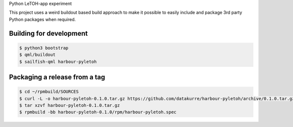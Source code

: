 Python LeTOH-app experiment

This project uses a weird buildout based build approach to make it possible
to easily include and package 3rd party Python packages when required.


Building for development
------------------------

.. code:: bash

   $ python3 bootstrap
   $ qml/buildout
   $ sailfish-qml harbour-pyletoh


Packaging a release from a tag
------------------------------

.. code:: bash

   $ cd ~/rpmbuild/SOURCES
   $ curl -L -o harbour-pyletoh-0.1.0.tar.gz https://github.com/datakurre/harbour-pyletoh/archive/0.1.0.tar.gz
   $ tar xzvf harbour-pyletoh-0.1.0.tar.gz
   $ rpmbuild -bb harbour-pyletoh-0.1.0/rpm/harbour-pyletoh.spec
